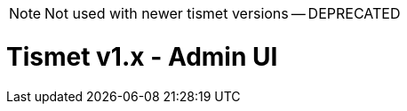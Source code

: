 ////
Copyright Glen Knowles 2018 - 2022.
Distributed under the Boost Software License, Version 1.0.
////

NOTE: Not used with newer tismet versions -- DEPRECATED

= Tismet v1.x - Admin UI
